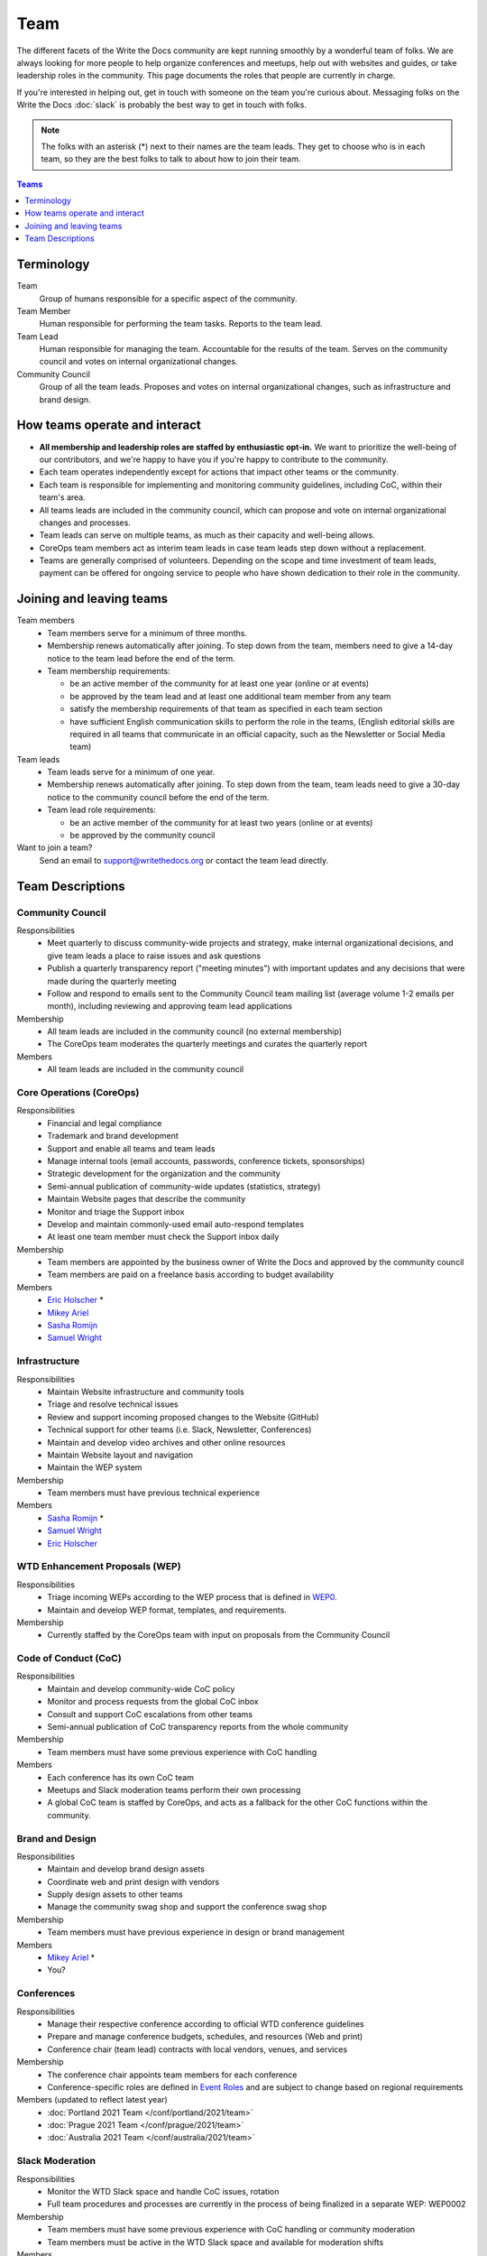 Team
====

The different facets of the Write the Docs community are kept running smoothly
by a wonderful team of folks. We are always looking for more people to help
organize conferences and meetups, help out with websites and guides, or take
leadership roles in the community. This page documents the roles that people are
currently in charge.

If you're interested in helping out, get in touch with someone on the team
you're curious about. Messaging folks on the Write the Docs :doc:`slack`
is probably the best way to get in touch with
folks.

.. note:: The folks with an asterisk (*) next to their names are the team leads.
          They get to choose who is in each team, so they are the best folks to
          talk to about how to join their team.

.. contents:: Teams
   :local:
   :backlinks: none
   :depth: 1

Terminology
-----------

Team
  Group of humans responsible for a specific aspect of the community.

Team Member
  Human responsible for performing the team tasks. Reports to the team lead.

Team Lead
  Human responsible for managing the team. Accountable for the results of the team. Serves on the community council and votes on internal organizational changes.

Community Council
  Group of all the team leads. Proposes and votes on internal organizational changes, such as infrastructure and brand design.


How teams operate and interact
------------------------------

- **All membership and leadership roles are staffed by enthusiastic opt-in.** We want to prioritize the well-being of our contributors, and we're happy to have you if you're happy to contribute to the community. 
- Each team operates independently except for actions that impact other teams or the community.
- Each team is responsible for implementing and monitoring community guidelines, including CoC, within their team's area. 
- All teams leads are included in the community council, which can propose and vote on internal organizational changes and processes. 
- Team leads can serve on multiple teams, as much as their capacity and well-being allows.
- CoreOps team members act as interim team leads in case team leads step down without a replacement.
- Teams are generally comprised of volunteers. Depending on the scope and time investment of team leads, payment can be offered for ongoing service to people who have shown dedication to their role in the community.

Joining and leaving teams
-------------------------

Team members
  - Team members serve for a minimum of three months.
  - Membership renews automatically after joining. To step down from the team, members need to give a 14-day notice to the team lead before the end of the term.
  - Team membership requirements:

    - be an active member of the community for at least one year (online or at events)
    - be approved by the team lead and at least one additional team member from any team
    - satisfy the membership requirements of that team as specified in each team section
    - have sufficient English communication skills to perform the role in the teams, (English editorial skills are required in all teams that communicate in an official capacity, such as the Newsletter or Social Media team)

Team leads
  - Team leads serve for a minimum of one year.
  - Membership renews automatically after joining. To step down from the team, team leads need to give a 30-day notice to the community council before the end of the term.
  - Team lead role requirements:

    - be an active member of the community for at least two years (online or at events)
    - be approved by the community council

Want to join a team?
  Send an email to support@writethedocs.org or contact the team lead directly.
  
Team Descriptions
-----------------

Community Council
.................

Responsibilities
  - Meet quarterly to discuss community-wide projects and strategy, make internal organizational decisions, and give team leads a place to raise issues and ask questions
  - Publish a quarterly transparency report ("meeting minutes") with important updates and any decisions that were made during the quarterly meeting
  - Follow and respond to emails sent to the Community Council team mailing list (average volume 1-2 emails per month), including reviewing and approving team lead applications

Membership
  - All team leads are included in the community council (no external membership)
  - The CoreOps team moderates the quarterly meetings and curates the quarterly report
    
Members
  - All team leads are included in the community council

.. _core-team:

Core Operations (CoreOps)
.........................

Responsibilities
  - Financial and legal compliance
  - Trademark and brand development
  - Support and enable all teams and team leads
  - Manage internal tools (email accounts, passwords, conference tickets, sponsorships)
  - Strategic development for the organization and the community
  - Semi-annual publication of community-wide updates (statistics, strategy)
  - Maintain Website pages that describe the community
  - Monitor and triage the Support inbox
  - Develop and maintain commonly-used email auto-respond templates
  - At least one team member must check the Support inbox daily

Membership
  - Team members are appointed by the business owner of Write the Docs and approved by the community council
  - Team members are paid on a freelance basis according to budget availability

Members
  * `Eric Holscher <https://twitter.com/ericholscher>`_ *
  * `Mikey Ariel <https://twitter.com/thatdocslady>`_
  * `Sasha Romijn <https://twitter.com/mxsash>`_ 
  * `Samuel Wright <https://twitter.com/plaindocs>`_

Infrastructure
..............

Responsibilities
  - Maintain Website infrastructure and community tools
  - Triage and resolve technical issues 
  - Review and support incoming proposed changes to the Website (GitHub)
  - Technical support for other teams (i.e. Slack, Newsletter, Conferences)
  - Maintain and develop video archives and other online resources
  - Maintain Website layout and navigation
  - Maintain the WEP system

Membership
  - Team members must have previous technical experience

Members
  * `Sasha Romijn <https://twitter.com/mxsash>`_ *
  * `Samuel Wright <https://twitter.com/plaindocs>`_
  * `Eric Holscher <https://twitter.com/ericholscher>`_

WTD Enhancement Proposals (WEP)
...............................

Responsibilities
  - Triage incoming WEPs according to the WEP process that is defined in `WEP0 <https://github.com/writethedocs/weps/blob/master/accepted/WEP0000.rst>`__.
  - Maintain and develop WEP format, templates, and requirements.

Membership
  - Currently staffed by the CoreOps team with input on proposals from the Community Council

Code of Conduct (CoC)
.....................

Responsibilities
  - Maintain and develop community-wide CoC policy
  - Monitor and process requests from the global CoC inbox
  - Consult and support CoC escalations from other teams
  - Semi-annual publication of CoC transparency reports from the whole community

Membership
  - Team members must have some previous experience with CoC handling

Members
  - Each conference has its own CoC team
  - Meetups and Slack moderation teams perform their own processing
  - A global CoC team is staffed by CoreOps, and acts as a fallback for the other CoC functions within the community. 

Brand and Design
................

Responsibilities
  - Maintain and develop brand design assets
  - Coordinate web and print design with vendors
  - Supply design assets to other teams
  - Manage the community swag shop and support the conference swag shop

Membership
  - Team members must have previous experience in design or brand management 

Members
  * `Mikey Ariel <https://twitter.com/thatdocslady>`_ *
  * You?

Conferences
...........

Responsibilities
  - Manage their respective conference according to official WTD conference guidelines
  - Prepare and manage conference budgets, schedules, and resources (Web and print)
  - Conference chair (team lead) contracts with local vendors, venues, and services

Membership
  - The conference chair appoints team members for each conference
  - Conference-specific roles are defined in `Event Roles <https://www.writethedocs.org/organizer-guide/confs/event-roles/>`__ and are subject to change based on regional requirements

Members (updated to reflect latest year)
  * :doc:`Portland 2021 Team </conf/portland/2021/team>`
  * :doc:`Prague 2021 Team </conf/prague/2021/team>`
  * :doc:`Australia 2021 Team </conf/australia/2021/team>`

.. _moderation-team:

Slack Moderation
................

Responsibilities
  - Monitor the WTD Slack space and handle CoC issues, rotation 
  - Full team procedures and processes are currently in the process of being finalized in a separate WEP: WEP0002
    
Membership
  - Team members must have some previous experience with CoC handling or community moderation
  - Team members must be active in the WTD Slack space and available for moderation shifts

Members
  * `Janine Chan <https://www.linkedin.com/in/janinechan/>`_ ``@janine`` *
  * `Daniel Beck <https://twitter.com/ddbeck>`_ ``@ddbeck``
  * `Samuel Wright <https://twitter.com/plaindocs>`_ ``@plaindocs``
  * `Ravind Kumar <https://www.linkedin.com/in/ravind-kumar-b4813650/>`_ ``@ravindk-minio``
  * `Eric Holscher <https://twitter.com/ericholscher>`_ ``@ericholscher``


Meetups
.......

Responsibilities
  - Support local and regional meetups 
  - Create and manage meetup.com accounts
  - Assist with CoC escalations from meetup organizers
  - Maintain a mailing list for meetup organizers
  - Update website with new meetups
  - Socialize information around meetups (new meetup topics, speaker ideas)
  - Maintain documentation on starting meetups

Membership
  - Previous meetup organization experience preferred but not mandatory

Members
  * `Rose Williams <https://twitter.com/ZelWms>`_ *
  * `Alyssa Whipple Rock <https://alyssarock.pro/>`_
  * `Mike Jang <https://twitter.com/TheMikeJang>`_
  * `Swapnil Ogale <https://twitter.com/swapnilogale>`_ (APAC)


Newsletter
..........

Responsibilities
  - Curate Slack conversations and distill them into brief newsletter stories
  - Write a monthly update on general goings-on in the community
  - Round up any WTD events or meetups for the upcoming month
  - Assemble and publish the monthly newsletter to the mailing list and the website

Membership
  - Team members must have English editorial skills

Members
  * `Beth Aitman <https://twitter.com/baitman>`_ *
  * `Hillary Fraley <https://github.com/hillaryfraley>`_
  * `Jennifer Rondeau <https://twitter.com/bradamante>`_
  * `Claire Lundeby <https://twitter.com/clairelundeby>`_
  * Royce Cook


Social Media
............

Responsibilities
  - Serve as the point of contact for the WTD accounts on `Twitter <https://twitter.com/writethedocs>`_, Facebook, and LinkedIn
  - Manage and develop social media strategy for the community
  - Source updates and publications from other teams and manage scheduled posts
    
Membership
  - Team members must have English editorial skills and some experience with social media

Members
  - You?

Jobs
....

Responsibilities
  - Serve as the point of contact for the `WTD Job Board <https://jobs.writethedocs.org/>`__
  - Develop and implement marketing strategies to promote the job board and other job channels for the community

Membership
  - Experience with community moderation or marketing content is strongly preferred

Members
  - `Sasha Romijn <https://twitter.com/mxsash>`_ * 
  - You?

Documentation Guide
...................

Responsibilities
  - Serve as point of contact for issues or questions about contributing to the `Documentation Guide <https://www.writethedocs.org/guide/>`_
  - Update overview and TOC for ease of use
  - Curate and write new sections and topics
  - Identify new contributors and help them get started 

Membership
  - Team members must have English editorial skills

Members
  * `Eric Holscher <https://twitter.com/ericholscher>`_ *
  * `Jennifer Rondeau <https://twitter.com/bradamante>`_


Write the Docs Alumni
.....................

These are folks who have helped a lot in the past,
but have moved on to other projects.
We wouldn't be where we are without them,
and want to make sure they aren't forgotten.

* `Eric Redmond <https://twitter.com/coderoshi>`_
* `Troy Howard <https://twitter.com/thoward37>`_
* `Anthony Johnson <https://twitter.com/agjhnsn>`_
* `Kelly O'Brien <https://twitter.com/OBrienEditorial>`_
